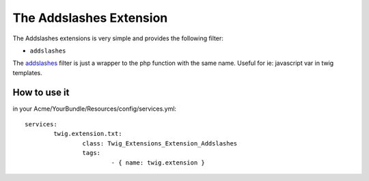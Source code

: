 The Addslashes Extension
========================

The Addslashes extensions is very simple and provides the following filter:

* ``addslashes``

The addslashes_ filter is just a wrapper to the php function with the same name.
Useful for ie: javascript var in twig templates.

How to use it
-------------

in your Acme/YourBundle/Resources/config/services.yml::

	services:
		twig.extension.txt:
			class: Twig_Extensions_Extension_Addslashes
			tags:
				- { name: twig.extension }

.. _`addslashes`:       http://www.php.net/addslashes